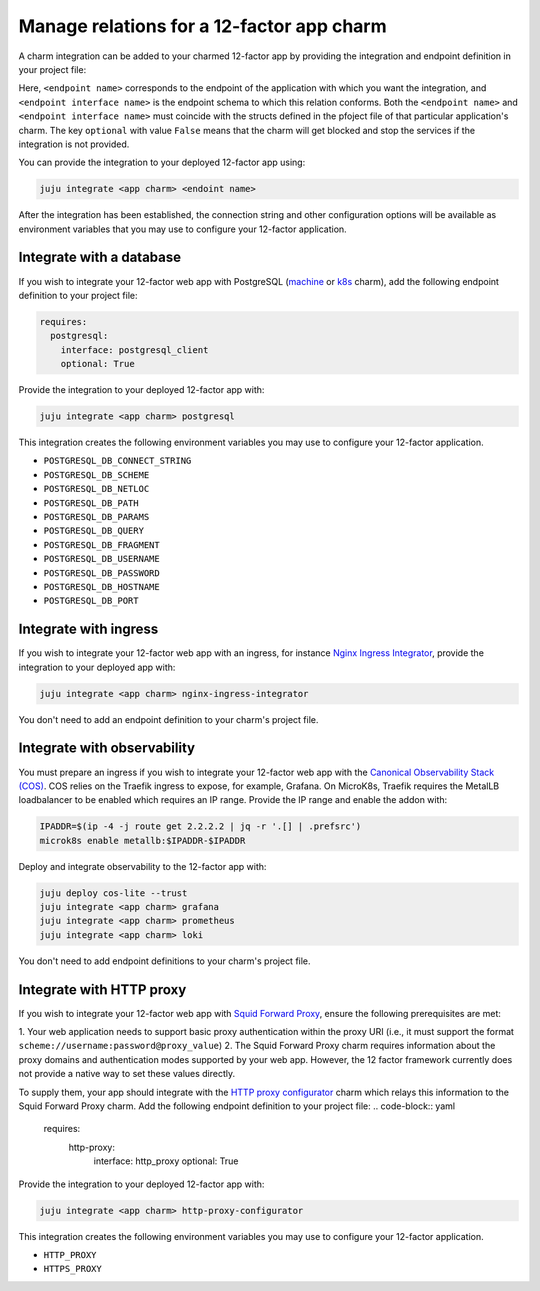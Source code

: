 .. _integrate-12-factor-charms:

Manage relations for a 12-factor app charm
==========================================

A charm integration can be added to your charmed 12-factor app by providing
the integration and endpoint definition in your project file:

.. code-block:: yaml
    :caption: charmcraft.yaml

    requires:
      <endpoint name>:
        interface: <endpoint interface name>
        optional: false

Here, ``<endpoint name>`` corresponds to the endpoint of the application with which
you want the integration, and ``<endpoint interface name>`` is the endpoint schema
to which this relation conforms. Both the ``<endpoint name>`` and
``<endpoint interface name>`` must coincide with the structs defined in the
pfoject file of that particular application's charm. The key ``optional``
with value ``False`` means that the charm will get blocked and stop the services if
the integration is not provided.

You can provide the integration to your deployed 12-factor app using:

.. code-block:: bash

    juju integrate <app charm> <endoint name>

After the integration has been established, the connection string and other
configuration options will be available as environment variables that you may
use to configure your 12-factor application.

.. seealso::

  :external+ops:doc:`Ops | How to manage relations <howto/manage-relations>`

Integrate with a database
-------------------------

If you wish to integrate your 12-factor web app with PostgreSQL
(`machine <https://charmhub.io/postgresql>`_ or
`k8s <https://charmhub.io/postgresql-k8s>`_
charm), add the following endpoint definition to your project file:

.. code-block:: yaml

    requires:
      postgresql:
        interface: postgresql_client
        optional: True

Provide the integration to your deployed 12-factor app with:

.. code-block:: bash

    juju integrate <app charm> postgresql

This integration creates the following environment variables you may use to
configure your 12-factor application.

- ``POSTGRESQL_DB_CONNECT_STRING``
- ``POSTGRESQL_DB_SCHEME``
- ``POSTGRESQL_DB_NETLOC``
- ``POSTGRESQL_DB_PATH``
- ``POSTGRESQL_DB_PARAMS``
- ``POSTGRESQL_DB_QUERY``
- ``POSTGRESQL_DB_FRAGMENT``
- ``POSTGRESQL_DB_USERNAME``
- ``POSTGRESQL_DB_PASSWORD``
- ``POSTGRESQL_DB_HOSTNAME``
- ``POSTGRESQL_DB_PORT``

.. _integrate-web-app-charm-integrate-ingress:


Integrate with ingress
----------------------

If you wish to integrate your 12-factor web app with an ingress,
for instance
`Nginx Ingress Integrator <https://charmhub.io/nginx-ingress-integrator>`_,
provide the integration to your deployed app with:

.. code-block:: bash

    juju integrate <app charm> nginx-ingress-integrator

You don't need to add an endpoint definition to your charm's
project file.

.. _integrate_web_app_cos:

Integrate with observability
----------------------------

You must prepare an ingress if you wish to integrate your 12-factor web app
with the `Canonical Observability Stack
(COS) <https://charmhub.io/topics/canonical-observability-stack>`_.
COS relies on the Traefik ingress to expose, for example, Grafana.
On MicroK8s, Traefik requires the MetalLB loadbalancer to be enabled which
requires an IP range. Provide the IP range and enable the addon with:

.. code-block:: bash

    IPADDR=$(ip -4 -j route get 2.2.2.2 | jq -r '.[] | .prefsrc')
    microk8s enable metallb:$IPADDR-$IPADDR


Deploy and integrate observability to the 12-factor app with:

.. code-block:: bash

    juju deploy cos-lite --trust
    juju integrate <app charm> grafana
    juju integrate <app charm> prometheus
    juju integrate <app charm> loki

You don't need to add endpoint definitions to your charm's
project file.

.. _integrate_web_app_http_proxy:

Integrate with HTTP proxy
-------------------------

If you wish to integrate your 12-factor web app with
`Squid Forward Proxy <https://charmhub.io/squid-forward-proxy>`_, ensure the
following prerequisites are met:

1. Your web application needs to support basic proxy authentication within
the proxy URI (i.e., it must support the format
``scheme://username:password@proxy_value``)
2. The Squid Forward Proxy charm requires information about the proxy domains
and authentication modes supported by your web app. However, the 12 factor
framework currently does not provide a native way to set these values directly.

To supply them, your app should integrate with the `HTTP proxy configurator
<https://github.com/canonical/http-proxy-operators/tree
/main/http-proxy-configurator-operator>`_
charm which relays this information to the Squid Forward Proxy charm.
Add the following endpoint definition to your project file:
.. code-block:: yaml

    requires:
      http-proxy:
        interface: http_proxy
        optional: True

Provide the integration to your deployed 12-factor app with:

.. code-block:: bash

    juju integrate <app charm> http-proxy-configurator

This integration creates the following environment variables you may use to
configure your 12-factor application.

- ``HTTP_PROXY``
- ``HTTPS_PROXY``
